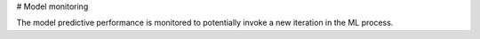 # Model monitoring

The model predictive performance is monitored to potentially invoke a new iteration in the ML process.